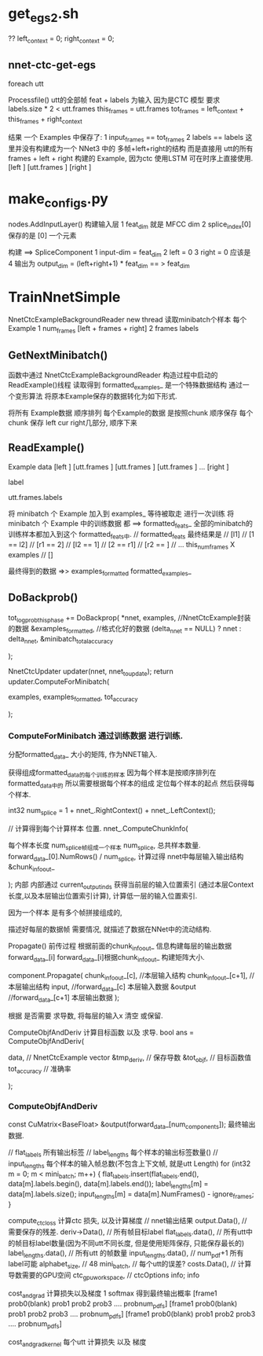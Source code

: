 
* get_egs2.sh

  ??
  left_context = 0; 
  right_context = 0;

** nnet-ctc-get-egs 

   foreach utt 

   Processfile()
   utt的全部帧 feat + labels 为输入
   因为是CTC 模型 要求 labels.size * 2 < utt.frames
   this_frames = utt.frames
   tot_frames = left_context + this_frames + right_context
   
   结果 一个 Examples 中保存了:
   1 input_frames == tot_frames
   2 labels  == labels
   这里并没有构建成为一个 NNet3 中的 多帧+left+right的结构
   而是直接用 utt的所有frames + left + right 构建的 Example, 因为ctc 使用LSTM 可在时序上直接使用.
   [left       ]
   [utt.frames ]
   [right      ]

   

* make_configs.py
  
  nodes.AddInputLayer() 构建输入层
  1 feat_dim 就是 MFCC dim
  2 splice_index[0] 保存的是 [0] 一个元素
  
  构建 ==> SpliceComponent 
  1 input-dim = feat_dim
  2 left = 0
  3 right = 0 应该是
  4 输出为 output_dim = (left+right+1) * feat_dim == > feat_dim
  
  
  


   
   
   
   
   

  
* TrainNnetSimple
  NnetCtcExampleBackgroundReader new thread 读取minibatch个样本
  每个Example 
  1 num_frames [left + frames + right]
  2 frames labels

** GetNextMinibatch()
   函数中通过 NnetCtcExampleBackgroundReader 构造过程中启动的ReadExample()线程
   读取得到 formatted_examples_ 是一个特殊数据结构
   通过一个变形算法 将原本Example保存的数据转化为如下形式.

   将所有 Example数据 顺序排列
   每个Example的数据 是按照chunk 顺序保存
   每个chunk 保存 left cur right几部分, 顺序下来

** ReadExample()
   Example
   data
   [left       ]
   [utt.frames ]
   [utt.frames ]
   [utt.frames ]
   ...
   [right      ]

   label

   utt.frames.labels



   将 minibatch 个 Example 加入到 examples_ 等待被取走 进行一次训练
   将 minibatch 个 Example 中的训练数据 都 ==> formatted_feats_
   全部的minibatch的训练样本都加入到这个 formatted_feats中.
   // formatted_feats 最终结果是
   // [l1]
   // [1 == l2]
   // [r1 == 2]
   // [l2 == 1]
   // [2 == r1]
   // [r2 == ]
   // ... this_num_frames X examples
   // []

   最终得到的数据 =>>
   examples_formatted
   formatted_examples_

   
   

** DoBackprob()
   tot_logprob_this_phase += DoBackprop(
   *nnet, 
   examples,             //NnetCtcExample封装的数据
   &examples_formatted,  //格式化好的数据
   (delta_nnet == NULL) ? nnet : delta_nnet,
   &minibatch_total_accuracy
   
   );


    NnetCtcUpdater updater(nnet, nnet_to_update);
    return updater.ComputeForMinibatch(

    examples,
    examples_formatted,
    tot_accuracy

    );

*** ComputeForMinibatch 通过训练数据 进行训练.


    分配formatted_data_ 大小的矩阵, 作为NNET输入.

    获得组成formatted_data_的每个训练的样本
    因为每个样本是按顺序排列在 formatted_data_中的 
    所以需要根据每个样本的组成 定位每个样本的起点 
    然后获得每个样本.
    

    int32 num_splice = 1 + nnet_.RightContext() + nnet_.LeftContext();

    // 计算得到每个计算样本 位置.
    nnet_.ComputeChunkInfo(
    
    每个样本长度 num_splice帧组成一个样本
    num_splice,
    总共样本数量.
    forward_data_[0].NumRows() / num_splice,
    计算过得 nnet中每层输入输出结构
    &chunk_info_out_
    
    );
        内部
        内部通过 current_output_inds 
        获得当前层的输入位置索引
        (通过本层Context长度,以及本层输出位置索引计算), 
        计算低一层的输入位置索引.
        
        因为一个样本 是有多个帧拼接组成的, 
        
        描述好每层的数据帧 需要情况, 就描述了数据在NNet中的流动结构.
        
    Propagate()
        前传过程
        根据前面的chunk_info_out_ 信息构建每层的输出数据
        forward_data_[i]
        forward_data_[i]根据chunk_info_out_ 构建矩阵大小.
        
        component.Propagate(
        chunk_info_out_[c],     //本层输入结构
        chunk_info_out_[c+1],   //本层输出结构
        input,    //forward_data_[c]  本层输入数据
        &output   //forward_data_[c+1]  本层输出数据
        );
        
        根据 是否需要 求导数,  将每层的输入x 清空 或保留.


    ComputeObjfAndDeriv
        计算目标函数 以及 求导.
        bool ans = ComputeObjfAndDeriv(
        
        data,          // NnetCtcExample vector
        &tmp_deriv,    // 保存导数
        &tot_objf,     // 目标函数值
        tot_accuracy   // 准确率

        );

*** ComputeObjfAndDeriv
    const CuMatrix<BaseFloat> &output(forward_data_[num_components]);
    最终输出数据.
    
    // flat_labels 所有输出标签
    // label_lengths 每个样本的输出标签数量()
    // input_lengths 每个样本的输入帧总数(不包含上下文帧, 就是utt Length)
    for (int32 m = 0; m < mini_batch; m++) {
      flat_labels.insert(flat_labels.end(), data[m].labels.begin(),
                         data[m].labels.end());
      label_lengths[m] = data[m].labels.size();
      input_lengths[m] = data[m].NumFrames() - ignore_frames;
    }



    compute_ctc_loss 
        计算ctc 损失, 以及计算梯度
        // nnet输出结果
        output.Data(),
        // 需要保存的残差.
        deriv->Data(),
        // 所有帧目标label
        flat_labels.data(),
        // 所有utt中的帧目标label数量(因为不同utt不同长度, 但是使用矩阵保存, 只能保存最长的)
        label_lengths.data(),
        // 所有utt 的帧数量
        input_lengths.data(),
        // num_pdf+1 所有label可能
        alphabet_size,
        // 48
        mini_batch,
        // 每个utt的误差?
        costs.Data(),
        // 计算导数需要的GPU空间
        ctc_gpu_workspace,
        // ctcOptions info;
        info

        
        cost_and_grad 
            计算损失以及梯度
            1 softmax 得到最终输出概率
            [frame1 prob0(blank) prob1 prob2 prob3 .... probnum_pdfs]
            [frame1 prob0(blank) prob1 prob2 prob3 .... probnum_pdfs]
            [frame1 prob0(blank) prob1 prob2 prob3 .... probnum_pdfs]
            
            
            cost_and_grad_kernel
                每个utt 计算损失 以及 梯度
                


        
        
   

       
